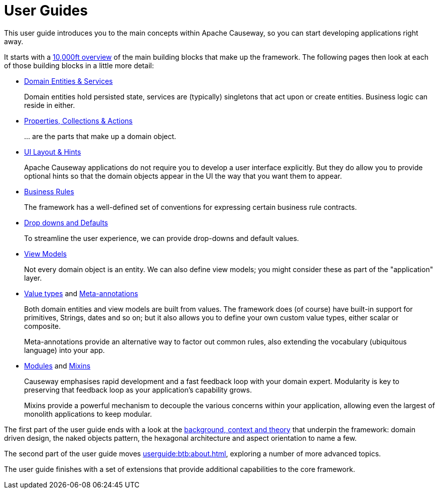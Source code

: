 = User Guides
:page-role: -toc

:Notice: Licensed to the Apache Software Foundation (ASF) under one or more contributor license agreements. See the NOTICE file distributed with this work for additional information regarding copyright ownership. The ASF licenses this file to you under the Apache License, Version 2.0 (the "License"); you may not use this file except in compliance with the License. You may obtain a copy of the License at. http://www.apache.org/licenses/LICENSE-2.0 . Unless required by applicable law or agreed to in writing, software distributed under the License is distributed on an "AS IS" BASIS, WITHOUT WARRANTIES OR  CONDITIONS OF ANY KIND, either express or implied. See the License for the specific language governing permissions and limitations under the License.


This user guide introduces you to the main concepts within Apache Causeway, so you can start developing applications right away.

It starts with a xref:userguide:ROOT:overview.adoc[10,000ft overview] of the main building blocks that make up the framework.
The following pages then look at each of those building blocks in a little more detail:

* xref:userguide:ROOT:domain-services.adoc[Domain Entities & Services]
+
Domain entities hold persisted state, services are (typically) singletons that act upon or create entities.
Business logic can reside in either.

* xref:userguide:ROOT:object-members.adoc[Properties, Collections & Actions]
+
\... are the parts that make up a domain object.

* xref:userguide:ROOT:ui.adoc[UI Layout & Hints]
+
Apache Causeway applications do not require you to develop a user interface explicitly.
But they do allow you to provide optional hints so that the domain objects appear in the UI the way that you want them to appear.

* xref:userguide:ROOT:business-rules.adoc[Business Rules]
+
The framework has a well-defined set of conventions for expressing certain business rule contracts.

* xref:userguide:ROOT:drop-downs-and-defaults.adoc[Drop downs and Defaults]
+
To streamline the user experience, we can provide drop-downs and default values.

* xref:userguide:ROOT:view-models.adoc[View Models]
+
Not every domain object is an entity.
We can also define view models; you might consider these as part of the "application" layer.

* xref:userguide:ROOT:value-types.adoc[Value types] and xref:userguide:ROOT:meta-annotations.adoc[Meta-annotations]
+
Both domain entities and view models are built from values.
The framework does (of course) have built-in support for primitives, Strings, dates and so on; but it also allows you to define your own custom value types, either scalar or composite.
+
Meta-annotations provide an alternative way to factor out common rules, also extending the vocabulary (ubiquitous language) into your app.

* xref:userguide:ROOT:modules.adoc[Modules] and xref:userguide:ROOT:mixins.adoc[Mixins]
+
Causeway emphasises rapid development and a fast feedback loop with your domain expert.
Modularity is key to preserving that feedback loop as your application's capability grows.
+
Mixins provide a powerful mechanism to decouple the various concerns within your application, allowing even the largest of monolith applications to keep modular.


The first part of the user guide ends with a look at the xref:userguide:ROOT:background-context-and-theory.adoc[background, context and theory] that underpin the framework: domain driven design, the naked objects pattern, the hexagonal architecture and aspect orientation to name a few.

The second part of the user guide moves xref:userguide:btb:about.adoc[], exploring a number of more advanced topics.

The user guide finishes with a set of extensions that provide additional capabilities to the core framework.
